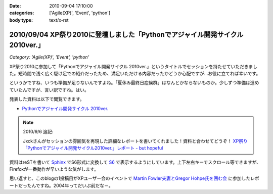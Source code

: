 :date: 2010-09-04 17:10:00
:categories: ['Agile(XP)', 'Event', 'python']
:body type: text/x-rst

==============================================================================
2010/09/04 XP祭り2010に登壇しました「Pythonでアジャイル開発サイクル 2010ver.」
==============================================================================

*Category: 'Agile(XP)', 'Event', 'python'*

XP祭り2010に参加して「Pythonでアジャイル開発サイクル 2010ver.」というタイトルでセッションを持たせていただきました。短時間で浅く広く駆け足での紹介だったため、満足いただける内容だったかどうか心配ですが…お役に立てれば幸いです。

というかですね、いつも準備が足りないんですよね。「夏休み最終日症候群」はなんとかならないものか。少しずつ準備は進めていたんですが、言い訳ですね。はい。

発表した資料は以下で閲覧できます。

* `Pythonでアジャイル開発サイクル 2010ver.`_

.. _`Pythonでアジャイル開発サイクル 2010ver.`: http://www.freia.jp/taka/docs/xpfest2010/

.. note:: 2010/9/6 追記:

  Jxckさんがセッションの雰囲気を再現した詳細なレポートを書いてくれました！資料と合わせてどうぞ！ `XP祭り「Pythonでアジャイル開発サイクル2010ver.」レポート - but hopeful`_ 

.. _`XP祭り「Pythonでアジャイル開発サイクル2010ver.」レポート - but hopeful`: http://d.hatena.ne.jp/Jxck/20100905

資料はreSTを書いて `Sphinx`_ でS6形式に変換して `S6`_ で表示するようにしています。上下左右キーでスクロール等できますが、Firefoxが一番動作が早いような気がします。

.. _`Sphinx`: http://sphinx-users.jp/
.. _`S6`: http://delicious.com/shimizukawa/s6

思い返すと、このblogの1投稿目がXPユーザー会のイベントで `Martin Fowler夫妻とGregor Hohpe氏を囲む会`_ に参加したレポートだったんですね。2004年ってだいぶ前だな－。

.. _`Martin Fowler夫妻とGregor Hohpe氏を囲む会`: http://www.freia.jp/taka/blog/1

.. :extend type: text/x-rst
.. :extend:

